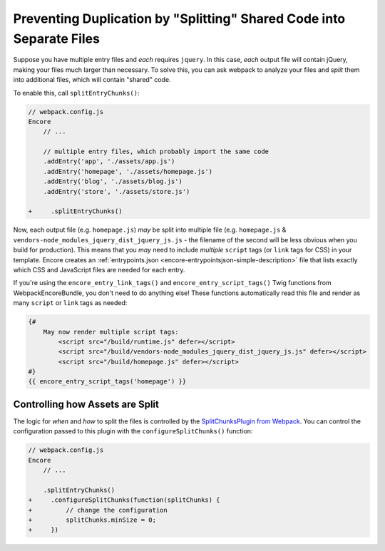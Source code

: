 Preventing Duplication by "Splitting" Shared Code into Separate Files
=====================================================================

Suppose you have multiple entry files and *each* requires ``jquery``. In this
case, *each* output file will contain jQuery, making your files much larger than
necessary. To solve this, you can ask webpack to analyze your files and *split* them
into additional files, which will contain "shared" code.

To enable this, call ``splitEntryChunks()``:

.. code-block:: diff

    // webpack.config.js
    Encore
        // ...

        // multiple entry files, which probably import the same code
        .addEntry('app', './assets/app.js')
        .addEntry('homepage', './assets/homepage.js')
        .addEntry('blog', './assets/blog.js')
        .addEntry('store', './assets/store.js')

    +     .splitEntryChunks()


Now, each output file (e.g. ``homepage.js``) *may* be split into multiple file
(e.g. ``homepage.js`` & ``vendors-node_modules_jquery_dist_jquery_js.js`` - the
filename of the second will be less obvious when you build for production). This
means that you *may* need to include *multiple* ``script`` tags (or ``link`` tags
for CSS) in your template. Encore creates an :ref:`entrypoints.json <encore-entrypointsjson-simple-description>`
file that lists exactly which CSS and JavaScript files are needed for each entry.

If you're using the ``encore_entry_link_tags()`` and ``encore_entry_script_tags()``
Twig functions from WebpackEncoreBundle, you don't need to do anything else! These
functions automatically read this file and render as many ``script`` or ``link``
tags as needed:

.. code-block:: html+twig

    {#
        May now render multiple script tags:
            <script src="/build/runtime.js" defer></script>
            <script src="/build/vendors-node_modules_jquery_dist_jquery_js.js" defer></script>
            <script src="/build/homepage.js" defer></script>
    #}
    {{ encore_entry_script_tags('homepage') }}

Controlling how Assets are Split
--------------------------------

The logic for *when* and *how* to split the files is controlled by the
`SplitChunksPlugin from Webpack`_. You can control the configuration passed to
this plugin with the ``configureSplitChunks()`` function:

.. code-block:: diff

    // webpack.config.js
    Encore
        // ...

        .splitEntryChunks()
    +     .configureSplitChunks(function(splitChunks) {
    +         // change the configuration
    +         splitChunks.minSize = 0;
    +     })

.. _`SplitChunksPlugin from Webpack`: https://webpack.js.org/plugins/split-chunks-plugin/
